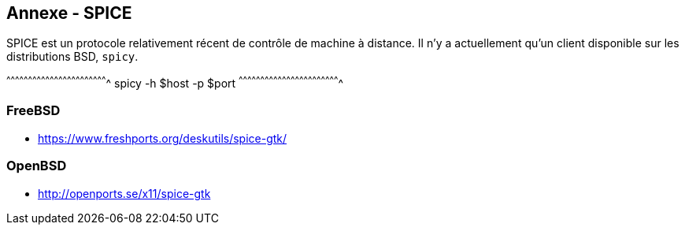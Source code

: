 == Annexe - SPICE

SPICE est un protocole relativement récent de contrôle de machine à
distance. Il n'y a actuellement qu'un client disponible sur les
distributions BSD, `spicy`.

[sh]
^^^^^^^^^^^^^^^^^^^^^^^^^^^^^^^^^^^^^^^^^^^^^^^^^^^^^^^^^^^^^^^^^^^^^^
spicy -h $host -p $port
^^^^^^^^^^^^^^^^^^^^^^^^^^^^^^^^^^^^^^^^^^^^^^^^^^^^^^^^^^^^^^^^^^^^^^

=== FreeBSD

 * https://www.freshports.org/deskutils/spice-gtk/

=== OpenBSD

 * http://openports.se/x11/spice-gtk


